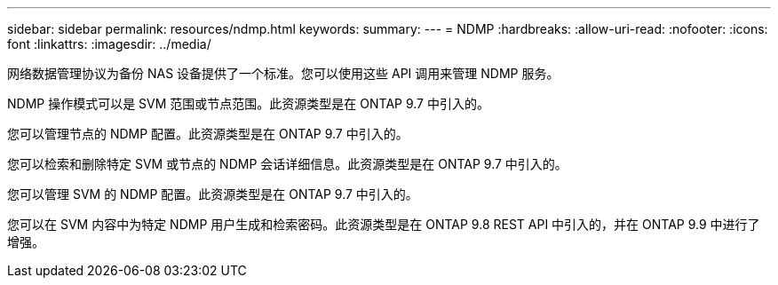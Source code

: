 ---
sidebar: sidebar 
permalink: resources/ndmp.html 
keywords:  
summary:  
---
= NDMP
:hardbreaks:
:allow-uri-read: 
:nofooter: 
:icons: font
:linkattrs: 
:imagesdir: ../media/


[role="lead"]
网络数据管理协议为备份 NAS 设备提供了一个标准。您可以使用这些 API 调用来管理 NDMP 服务。

NDMP 操作模式可以是 SVM 范围或节点范围。此资源类型是在 ONTAP 9.7 中引入的。

您可以管理节点的 NDMP 配置。此资源类型是在 ONTAP 9.7 中引入的。

您可以检索和删除特定 SVM 或节点的 NDMP 会话详细信息。此资源类型是在 ONTAP 9.7 中引入的。

您可以管理 SVM 的 NDMP 配置。此资源类型是在 ONTAP 9.7 中引入的。

您可以在 SVM 内容中为特定 NDMP 用户生成和检索密码。此资源类型是在 ONTAP 9.8 REST API 中引入的，并在 ONTAP 9.9 中进行了增强。
